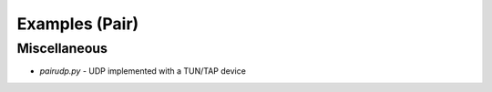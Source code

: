Examples (Pair)
===============

Miscellaneous
-------------

- `pairudp.py` - UDP implemented with a TUN/TAP device

.. contents:: Table Of Contents
